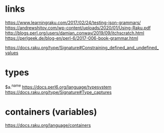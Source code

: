 
* links 
https://www.learningraku.com/2017/02/24/testing-json-grammars/
https://andrewshitov.com/wp-content/uploads/2020/01/Using-Raku.pdf
http://blogs.perl.org/users/damian_conway/2019/09/itchscratch.html
https://perlgeek.de/blog-en/perl-6/2017-006-book-grammar.html

https://docs.raku.org/type/Signature#Constraining_defined_and_undefined_values

* types
$a.^name
https://docs.perl6.org/language/typesystem
https://docs.raku.org/type/Signature#Type_captures

* containers (variables)
https://docs.raku.org/language/containers

